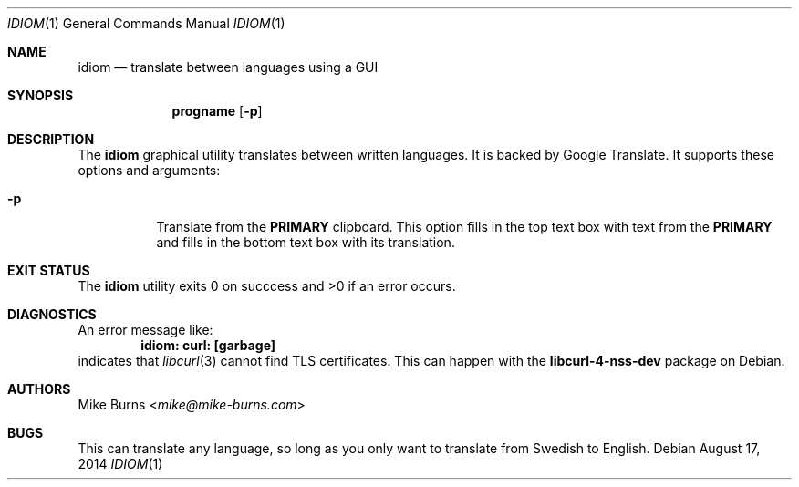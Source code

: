 .Dd August 17, 2014
.Dt IDIOM 1
.Os
.Sh NAME
.Nm idiom
.Nd translate between languages using a GUI
.Sh SYNOPSIS
.Nm progname
.Op Fl p
.Sh DESCRIPTION
The
.Nm
graphical utility translates between written languages.
It is backed by Google Translate.
It supports these options and arguments:
.
.Bl -tag
.It Fl p
Translate from the
.Li PRIMARY
clipboard.
This option fills in the top text box with text from the
.Li PRIMARY
and fills in the bottom text box with its translation.
.El
.\" .Sx Keyboard Shortcuts
.\" ^enter , m-t : translate top
.\" m-b : translate bottom
.\" ^n : clear text areas
.\" ^q : quit
.\" .Sh ENVIRONMENT
.\" For sections 1, 6, 7, and 8 only.
.\" .Sh FILES
.Sh EXIT STATUS
The
.Nm
utility exits 0 on succcess and >0 if an error occurs.
.\" .Sh EXAMPLES
.Sh DIAGNOSTICS
An error message like:
.Dl idiom: curl: [garbage]
indicates that
.Xr libcurl 3
cannot find TLS certificates.
This can happen with the
.Li libcurl-4-nss-dev
package on Debian.
.Pp
.\" .Sh SEE ALSO
.\" .Xr foobar 1
.\" .Sh STANDARDS
.\" .Sh HISTORY
.Sh AUTHORS
.An -split
.An "Mike Burns" Aq Mt mike@mike-burns.com
.\" .Sh CAVEATS
.Sh BUGS
This can translate any language, so long as you only want to translate from
Swedish to English.

